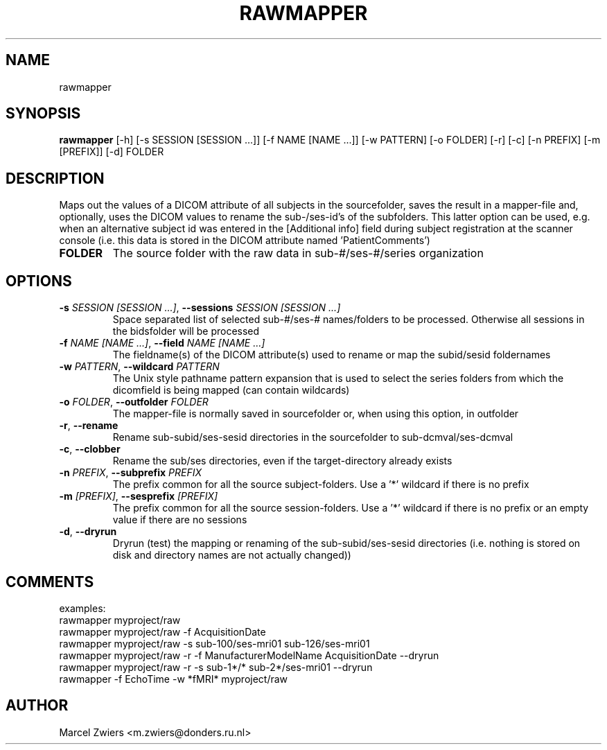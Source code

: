 .TH RAWMAPPER "1" "2025\-03\-25" "bidscoin 4.6.0" "Generated Python Manual"
.SH NAME
rawmapper
.SH SYNOPSIS
.B rawmapper
[-h] [-s SESSION [SESSION ...]] [-f NAME [NAME ...]] [-w PATTERN] [-o FOLDER] [-r] [-c] [-n PREFIX] [-m [PREFIX]] [-d] FOLDER
.SH DESCRIPTION
Maps out the values of a DICOM attribute of all subjects in the sourcefolder, saves the result
in a mapper\-file and, optionally, uses the DICOM values to rename the sub\-/ses\-id's of the
subfolders. This latter option can be used, e.g. when an alternative subject id was entered in
the [Additional info] field during subject registration at the scanner console (i.e. this data
is stored in the DICOM attribute named 'PatientComments')

.TP
\fBFOLDER\fR
The source folder with the raw data in sub\-#/ses\-#/series organization

.SH OPTIONS
.TP
\fB\-s\fR \fI\,SESSION [SESSION ...]\/\fR, \fB\-\-sessions\fR \fI\,SESSION [SESSION ...]\/\fR
Space separated list of selected sub\-#/ses\-# names/folders to be processed. Otherwise all sessions in the bidsfolder will be processed

.TP
\fB\-f\fR \fI\,NAME [NAME ...]\/\fR, \fB\-\-field\fR \fI\,NAME [NAME ...]\/\fR
The fieldname(s) of the DICOM attribute(s) used to rename or map the subid/sesid foldernames

.TP
\fB\-w\fR \fI\,PATTERN\/\fR, \fB\-\-wildcard\fR \fI\,PATTERN\/\fR
The Unix style pathname pattern expansion that is used to select the series folders from which the dicomfield is being mapped (can contain wildcards)

.TP
\fB\-o\fR \fI\,FOLDER\/\fR, \fB\-\-outfolder\fR \fI\,FOLDER\/\fR
The mapper\-file is normally saved in sourcefolder or, when using this option, in outfolder

.TP
\fB\-r\fR, \fB\-\-rename\fR
Rename sub\-subid/ses\-sesid directories in the sourcefolder to sub\-dcmval/ses\-dcmval

.TP
\fB\-c\fR, \fB\-\-clobber\fR
Rename the sub/ses directories, even if the target\-directory already exists

.TP
\fB\-n\fR \fI\,PREFIX\/\fR, \fB\-\-subprefix\fR \fI\,PREFIX\/\fR
The prefix common for all the source subject\-folders. Use a '*' wildcard if there is no prefix

.TP
\fB\-m\fR \fI\,[PREFIX]\/\fR, \fB\-\-sesprefix\fR \fI\,[PREFIX]\/\fR
The prefix common for all the source session\-folders. Use a '*' wildcard if there is no prefix or an empty value if there are no sessions

.TP
\fB\-d\fR, \fB\-\-dryrun\fR
Dryrun (test) the mapping or renaming of the sub\-subid/ses\-sesid directories (i.e. nothing is stored on disk and directory names are not actually changed))

.SH COMMENTS
examples:
  rawmapper myproject/raw
  rawmapper myproject/raw \-f AcquisitionDate
  rawmapper myproject/raw \-s sub\-100/ses\-mri01 sub\-126/ses\-mri01
  rawmapper myproject/raw \-r \-f ManufacturerModelName AcquisitionDate \-\-dryrun
  rawmapper myproject/raw \-r \-s sub\-1*/* sub\-2*/ses\-mri01 \-\-dryrun
  rawmapper \-f EchoTime \-w *fMRI* myproject/raw
 

.SH AUTHOR
.nf
Marcel Zwiers <m.zwiers@donders.ru.nl>
.fi
